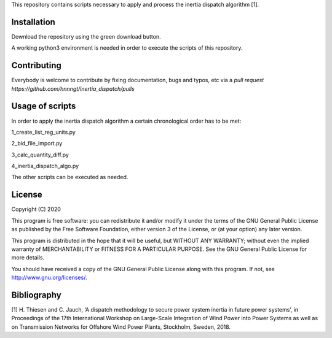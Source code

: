 This repository contains scripts necessary to apply and process the inertia dispatch algorithm [1]. 

Installation
============

Download the repository using the green download button. 

A working python3 environment is needed in order to execute the scripts of this repository. 


Contributing
============

Everybody is welcome to contribute by fixing documentation, bugs and typos, etc via a `pull request https://github.com/hnnngt/inertia_dispatch/pulls`

Usage of scripts
================

In order to apply the inertia dispatch algorithm a certain chronological order has to be met:

1_create_list_reg_units.py

2_bid_file_import.py

3_calc_quantity_diff.py

4_inertia_dispatch_algo.py


The other scripts can be executed as needed. 

License
=======

Copyright (C) 2020

This program is free software: you can redistribute it and/or modify
it under the terms of the GNU General Public License as published by
the Free Software Foundation, either version 3 of the License, or
(at your option) any later version.

This program is distributed in the hope that it will be useful,
but WITHOUT ANY WARRANTY; without even the implied warranty of
MERCHANTABILITY or FITNESS FOR A PARTICULAR PURPOSE.  See the
GNU General Public License for more details.

You should have received a copy of the GNU General Public License
along with this program.  If not, see http://www.gnu.org/licenses/.

Bibliography
============

[1] H. Thiesen and C. Jauch, ‘A dispatch methodology to secure power system inertia in future power systems’, in Proceedings of the 17th International Workshop on Large-Scale Integration of Wind Power into Power Systems as well as on Transmission Networks for Offshore Wind Power Plants, Stockholm, Sweden, 2018. 
